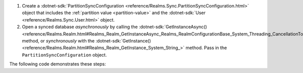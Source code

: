 #. Create a 
   :dotnet-sdk:`PartitionSyncConfiguration <reference/Realms.Sync.PartitionSyncConfiguration.html>` 
   object that includes the :ref:`partition value <partition-value>` and 
   the :dotnet-sdk:`User <reference/Realms.Sync.User.html>` object.

#. Open a synced database *asynchronously* by calling the 
   :dotnet-sdk:`GetInstanceAsync() <reference/Realms.Realm.html#Realms_Realm_GetInstanceAsync_Realms_RealmConfigurationBase_System_Threading_CancellationToken_>` 
   method, or *synchronously* with the :dotnet-sdk:`GetInstance() <reference/Realms.Realm.html#Realms_Realm_GetInstance_System_String_>` 
   method. Pass in the ``PartitionSyncConfiguration`` object.
   
The following code demonstrates these steps:
